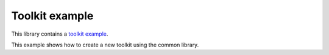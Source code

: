.. _toolkit_example:

Toolkit example
===============

This library contains a `toolkit example <https://github.com/ansys-internal/pyaedt-toolkits-common/tree/main/examples/toolkit/pyaedt_toolkit>`_.

This example shows how to create a new toolkit using the common library.

